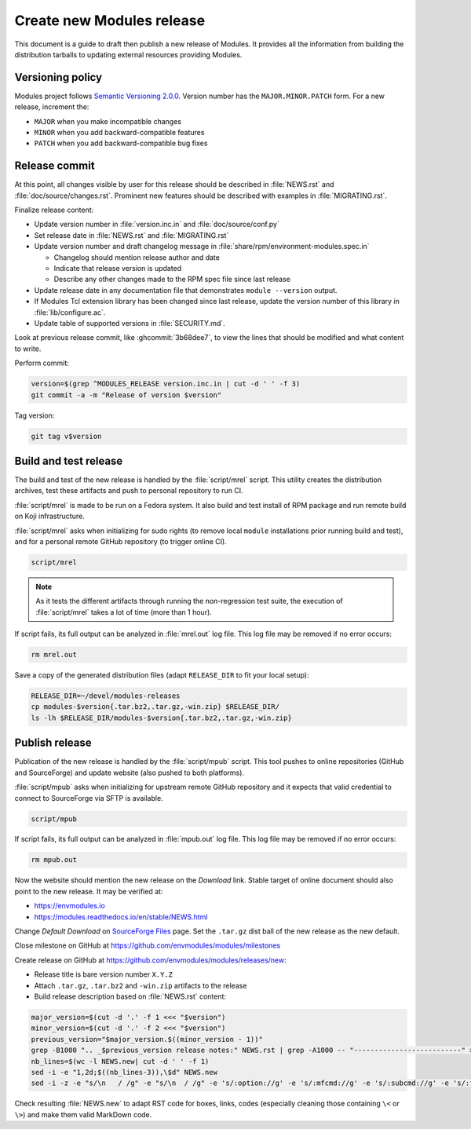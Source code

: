 .. _create-new-release:

Create new Modules release
==========================

This document is a guide to draft then publish a new release of Modules. It
provides all the information from building the distribution tarballs to
updating external resources providing Modules.

Versioning policy
-----------------

Modules project follows `Semantic Versioning 2.0.0`_. Version number has the
``MAJOR.MINOR.PATCH`` form. For a new release, increment the:

* ``MAJOR`` when you make incompatible changes
* ``MINOR`` when you add backward-compatible features
* ``PATCH`` when you add backward-compatible bug fixes

.. _Semantic Versioning 2.0.0: https://semver.org/

Release commit
--------------

At this point, all changes visible by user for this release should be
described in :file:`NEWS.rst` and :file:`doc/source/changes.rst`. Prominent
new features should be described with examples in :file:`MIGRATING.rst`.

Finalize release content:

* Update version number in :file:`version.inc.in` and
  :file:`doc/source/conf.py`
* Set release date in :file:`NEWS.rst` and :file:`MIGRATING.rst`
* Update version number and draft changelog message in
  :file:`share/rpm/environment-modules.spec.in`

  * Changelog should mention release author and date
  * Indicate that release version is updated
  * Describe any other changes made to the RPM spec file since last release

* Update release date in any documentation file that demonstrates
  ``module --version`` output.
* If Modules Tcl extension library has been changed since last release, update
  the version number of this library in :file:`lib/configure.ac`.
* Update table of supported versions in :file:`SECURITY.md`.

Look at previous release commit, like :ghcommit:`3b68dee7`, to view the lines
that should be modified and what content to write.

Perform commit:

.. code-block:: console

  version=$(grep ^MODULES_RELEASE version.inc.in | cut -d ' ' -f 3)
  git commit -a -m "Release of version $version"

Tag version:

.. code-block:: console

  git tag v$version

Build and test release
----------------------

The build and test of the new release is handled by the :file:`script/mrel`
script. This utility creates the distribution archives, test these artifacts
and push to personal repository to run CI.

:file:`script/mrel` is made to be run on a Fedora system. It also build and
test install of RPM package and run remote build on Koji infrastructure.

:file:`script/mrel` asks when initializing for sudo rights (to remove local
``module`` installations prior running build and test), and for a personal
remote GitHub repository (to trigger online CI).

.. code-block:: console

  script/mrel

.. note:: As it tests the different artifacts through running the
   non-regression test suite, the execution of :file:`script/mrel` takes a lot
   of time (more than 1 hour).

If script fails, its full output can be analyzed in :file:`mrel.out` log file.
This log file may be removed if no error occurs:

.. code-block:: console

  rm mrel.out

Save a copy of the generated distribution files (adapt ``RELEASE_DIR`` to fit
your local setup):

.. code-block:: console

  RELEASE_DIR=~/devel/modules-releases
  cp modules-$version{.tar.bz2,.tar.gz,-win.zip} $RELEASE_DIR/
  ls -lh $RELEASE_DIR/modules-$version{.tar.bz2,.tar.gz,-win.zip}

Publish release
---------------

Publication of the new release is handled by the :file:`script/mpub` script.
This tool pushes to online repositories (GitHub and SourceForge) and update
website (also pushed to both platforms).

:file:`script/mpub` asks when initializing for upstream remote GitHub
repository and it expects that valid credential to connect to SourceForge via
SFTP is available.

.. code-block:: console

  script/mpub

If script fails, its full output can be analyzed in :file:`mpub.out` log file.
This log file may be removed if no error occurs:

.. code-block:: console

  rm mpub.out

Now the website should mention the new release on the *Download* link. Stable
target of online document should also point to the new release. It may be
verified at:

* https://envmodules.io
* https://modules.readthedocs.io/en/stable/NEWS.html

Change *Default Download* on `SourceForge Files`_ page. Set the ``.tar.gz``
dist ball of the new release as the new default.

.. _SourceForge Files: https://sourceforge.net/projects/modules/files/Modules/

Close milestone on GitHub at https://github.com/envmodules/modules/milestones

Create release on GitHub at https://github.com/envmodules/modules/releases/new:

* Release title is bare version number ``X.Y.Z``
* Attach ``.tar.gz``, ``.tar.bz2`` and ``-win.zip`` artifacts to the release
* Build release description based on :file:`NEWS.rst` content:

.. code-block:: console

   major_version=$(cut -d '.' -f 1 <<< "$version")
   minor_version=$(cut -d '.' -f 2 <<< "$version")
   previous_version="$major_version.$((minor_version - 1))"
   grep -B1000 ".. _$previous_version release notes:" NEWS.rst | grep -A1000 -- "--------------------------" >NEWS.new
   nb_lines=$(wc -l NEWS.new| cut -d ' ' -f 1)
   sed -i -e "1,2d;$((nb_lines-3)),\$d" NEWS.new
   sed -i -z -e "s/\n   / /g" -e "s/\n  / /g" -e 's/:option://g' -e 's/:mfcmd://g' -e 's/:subcmd://g' -e 's/:file://g' -e 's/:ref://g' -e 's/:mfcmd://g' -e 's/:mconfig://g' -e 's/:instopt://g' -e 's/:mfvar://g' -e 's/:envvar://g' -e 's/:command://g' -e 's/:sitevar://g' -e 's/``/`/g' NEWS.new

Check resulting :file:`NEWS.new` to adapt RST code for boxes, links, codes
(especially cleaning those containing ``\<`` or ``\>``) and make them valid
MarkDown code.

.. vim:set tabstop=2 shiftwidth=2 expandtab autoindent:
